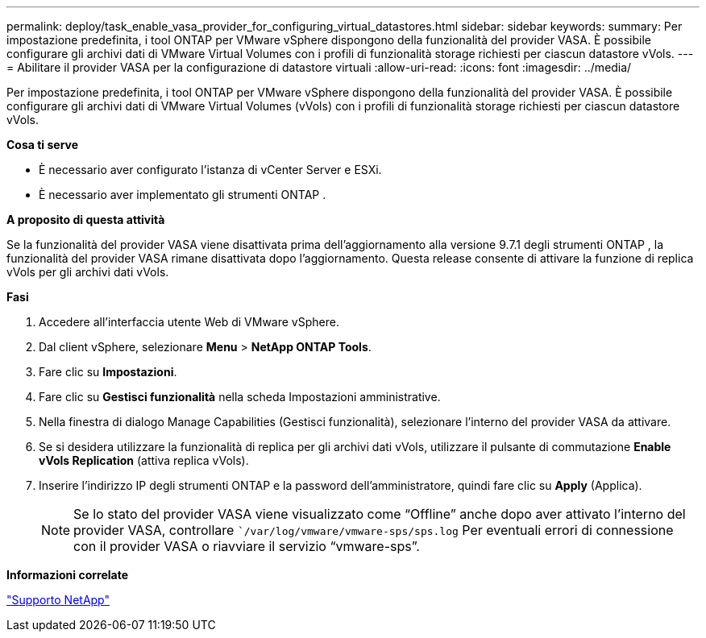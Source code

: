 ---
permalink: deploy/task_enable_vasa_provider_for_configuring_virtual_datastores.html 
sidebar: sidebar 
keywords:  
summary: Per impostazione predefinita, i tool ONTAP per VMware vSphere dispongono della funzionalità del provider VASA. È possibile configurare gli archivi dati di VMware Virtual Volumes con i profili di funzionalità storage richiesti per ciascun datastore vVols. 
---
= Abilitare il provider VASA per la configurazione di datastore virtuali
:allow-uri-read: 
:icons: font
:imagesdir: ../media/


[role="lead"]
Per impostazione predefinita, i tool ONTAP per VMware vSphere dispongono della funzionalità del provider VASA. È possibile configurare gli archivi dati di VMware Virtual Volumes (vVols) con i profili di funzionalità storage richiesti per ciascun datastore vVols.

*Cosa ti serve*

* È necessario aver configurato l'istanza di vCenter Server e ESXi.
* È necessario aver implementato gli strumenti ONTAP .


*A proposito di questa attività*

Se la funzionalità del provider VASA viene disattivata prima dell'aggiornamento alla versione 9.7.1 degli strumenti ONTAP , la funzionalità del provider VASA rimane disattivata dopo l'aggiornamento. Questa release consente di attivare la funzione di replica vVols per gli archivi dati vVols.

*Fasi*

. Accedere all'interfaccia utente Web di VMware vSphere.
. Dal client vSphere, selezionare *Menu* > *NetApp ONTAP Tools*.
. Fare clic su *Impostazioni*.
. Fare clic su *Gestisci funzionalità* nella scheda Impostazioni amministrative.
. Nella finestra di dialogo Manage Capabilities (Gestisci funzionalità), selezionare l'interno del provider VASA da attivare.
. Se si desidera utilizzare la funzionalità di replica per gli archivi dati vVols, utilizzare il pulsante di commutazione *Enable vVols Replication* (attiva replica vVols).
. Inserire l'indirizzo IP degli strumenti ONTAP e la password dell'amministratore, quindi fare clic su *Apply* (Applica).
+

NOTE: Se lo stato del provider VASA viene visualizzato come "`Offline`" anche dopo aver attivato l'interno del provider VASA, controllare ``/var/log/vmware/vmware-sps/sps.log` Per eventuali errori di connessione con il provider VASA o riavviare il servizio "`vmware-sps`".



*Informazioni correlate*

https://mysupport.netapp.com/site/global/dashboard["Supporto NetApp"]
